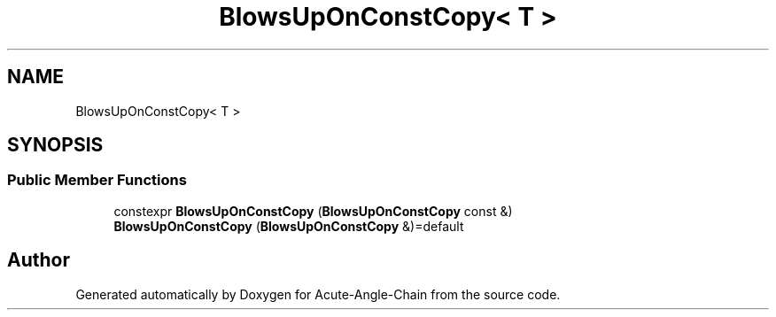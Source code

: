 .TH "BlowsUpOnConstCopy< T >" 3 "Sun Jun 3 2018" "Acute-Angle-Chain" \" -*- nroff -*-
.ad l
.nh
.SH NAME
BlowsUpOnConstCopy< T >
.SH SYNOPSIS
.br
.PP
.SS "Public Member Functions"

.in +1c
.ti -1c
.RI "constexpr \fBBlowsUpOnConstCopy\fP (\fBBlowsUpOnConstCopy\fP const &)"
.br
.ti -1c
.RI "\fBBlowsUpOnConstCopy\fP (\fBBlowsUpOnConstCopy\fP &)=default"
.br
.in -1c

.SH "Author"
.PP 
Generated automatically by Doxygen for Acute-Angle-Chain from the source code\&.
